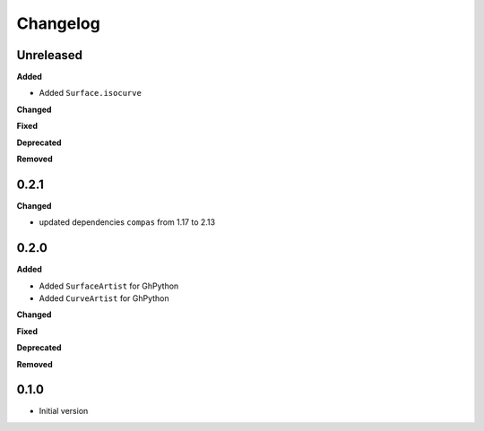 
Changelog
=========

Unreleased
----------

**Added**

* Added ``Surface.isocurve``

**Changed**

**Fixed**

**Deprecated**

**Removed**

0.2.1
----------
**Changed**

* updated dependencies ``compas`` from 1.17 to 2.13

0.2.0
----------

**Added**

* Added ``SurfaceArtist`` for GhPython
* Added ``CurveArtist`` for GhPython

**Changed**

**Fixed**

**Deprecated**

**Removed**

0.1.0
-------

* Initial version
